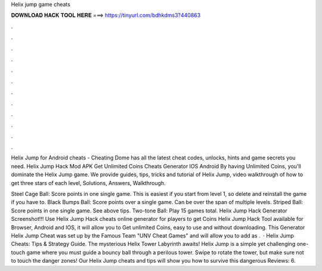 Helix jump game cheats



𝐃𝐎𝐖𝐍𝐋𝐎𝐀𝐃 𝐇𝐀𝐂𝐊 𝐓𝐎𝐎𝐋 𝐇𝐄𝐑𝐄 ===> https://tinyurl.com/bdhkdms3?440863



.



.



.



.



.



.



.



.



.



.



.



.

Helix Jump for Android cheats - Cheating Dome has all the latest cheat codes, unlocks, hints and game secrets you need. Helix Jump Hack Mod APK Get Unlimited Coins Cheats Generator IOS Android By having Unlimited Coins, you'll dominate the Helix Jump game. We provide guides, tips, tricks and tutorial of Helix Jump, video walkthrough of how to get three stars of each level, Solutions, Answers, Walkthrough.

Steel Cage Ball: Score points in one single game. This is easiest if you start from level 1, so delete and reinstall the game if you have to. Black Bumps Ball: Score points over a single game. Can be over the span of multiple levels. Striped Ball: Score points in one single game. See above tips. Two-tone Ball: Play 15 games total. Helix Jump Hack Generator Screenshot!!! Use Helix Jump Hack cheats online generator for players to get Coins Helix Jump Hack Tool available for Browser, Android and IOS, it will allow you to Get unlimited Coins, easy to use and without downloading. This Generator Helix Jump Cheat was set up by the Famous Team "UNV Cheat Games" and will allow you to add as .  · Helix Jump Cheats: Tips & Strategy Guide. The mysterious Helix Tower Labyrinth awaits! Helix Jump is a simple yet challenging one-touch game where you must guide a bouncy ball through a perilous tower. Swipe to rotate the tower, but make sure not to touch the danger zones! Our Helix Jump cheats and tips will show you how to survive this dangerous Reviews: 6.

